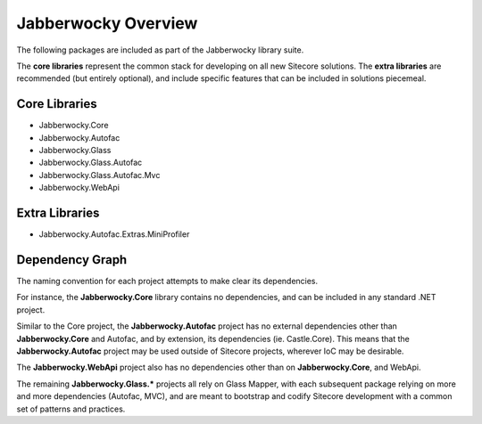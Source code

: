 Jabberwocky Overview
======================

The following packages are included as part of the Jabberwocky library suite.

The **core libraries** represent the common stack for developing on all new Sitecore solutions.  The **extra libraries** are recommended (but entirely optional), and include specific features that can be included in solutions piecemeal.

Core Libraries
-------------------

* Jabberwocky.Core
* Jabberwocky.Autofac
* Jabberwocky.Glass
* Jabberwocky.Glass.Autofac
* Jabberwocky.Glass.Autofac.Mvc
* Jabberwocky.WebApi


Extra Libraries
-------------------

* Jabberwocky.Autofac.Extras.MiniProfiler


Dependency Graph
-------------------

The naming convention for each project attempts to make clear its dependencies.

For instance, the **Jabberwocky.Core** library contains no dependencies, and can be included in any standard .NET project.

Similar to the Core project, the **Jabberwocky.Autofac** project has no external dependencies other than **Jabberwocky.Core** and Autofac, and by extension, its dependencies (ie. Castle.Core).  This means that the **Jabberwocky.Autofac** project may be used outside of Sitecore projects, wherever IoC may be desirable.

The **Jabberwocky.WebApi** project also has no dependencies other than on **Jabberwocky.Core**, and WebApi.

The remaining **Jabberwocky.Glass.\*** projects all rely on Glass Mapper, with each subsequent package relying on more and more dependencies (Autofac, MVC), and are meant to bootstrap and codify Sitecore development with a common set of patterns and practices.
